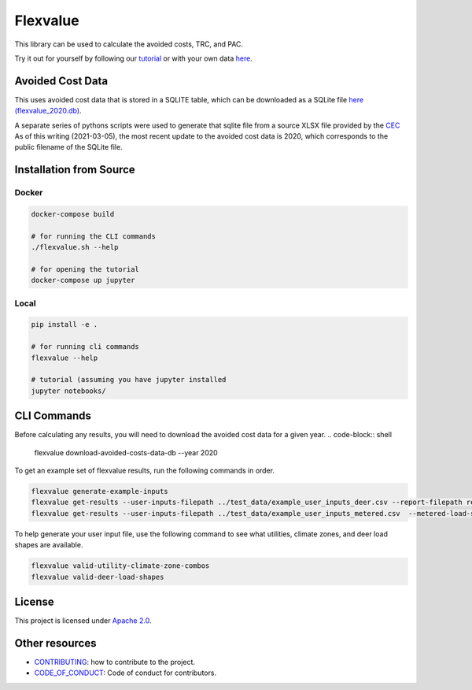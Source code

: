 Flexvalue
*********

This library can be used to calculate the avoided costs, TRC, and PAC.

Try it out for yourself by following our `tutorial <https://colab.research.google.com/github/recurve-methods/flexvalue/blob/master/notebooks/tutorial.ipynb>`_ or with your own data `here <https://colab.research.google.com/github/recurve-methods/flexvalue/blob/master/notebooks/colab.ipynb>`_.

Avoided Cost Data
#################

This uses avoided cost data that is stored in a SQLITE table, which can be
downloaded as a SQLite file `here (flexvalue_2020.db) <https://storage.googleapis.com/flexvalue-public-resources/flexvalue_2020.db>`_.

A separate series of pythons scripts were used to generate that sqlite file from a source XLSX file provided by the `CEC <https://www.cpuc.ca.gov/general.aspx?id=5267>`_ As of this writing (2021-03-05), the most recent update to the avoided cost data is 2020, which corresponds to the public filename of the SQLite file. 

Installation from Source
########################

Docker
------

.. code-block:: shell

  docker-compose build

  # for running the CLI commands
  ./flexvalue.sh --help

  # for opening the tutorial
  docker-compose up jupyter

Local
-----

.. code-block:: shell
  
  pip install -e .

  # for running cli commands
  flexvalue --help

  # tutorial (assuming you have jupyter installed
  jupyter notebooks/

CLI Commands
############

Before calculating any results, you will need to download the avoided cost data for a given year. 
.. code-block:: shell

  flexvalue download-avoided-costs-data-db --year 2020

To get an example set of flexvalue results, run the following commands in order.

.. code-block:: shell

  flexvalue generate-example-inputs
  flexvalue get-results --user-inputs-filepath ../test_data/example_user_inputs_deer.csv --report-filepath reports/example_report_deer.html
  flexvalue get-results --user-inputs-filepath ../test_data/example_user_inputs_metered.csv  --metered-load-shape-filepath ../test_data/example_metered_load_shape.csv --report-filepath reports/example_report_metered.html

To help generate your user input file, use the following command to see what utilities, climate zones, and deer load shapes are available.

.. code-block:: shell

  flexvalue valid-utility-climate-zone-combos
  flexvalue valid-deer-load-shapes

License
#######

This project is licensed under `Apache 2.0 <LICENSE.md>`_.

Other resources
###############

- `CONTRIBUTING <CONTRIBUTING.md>`_: how to contribute to the project.
- `CODE_OF_CONDUCT <CODE_OF_CONDUCT.md>`_: Code of conduct for contributors.
